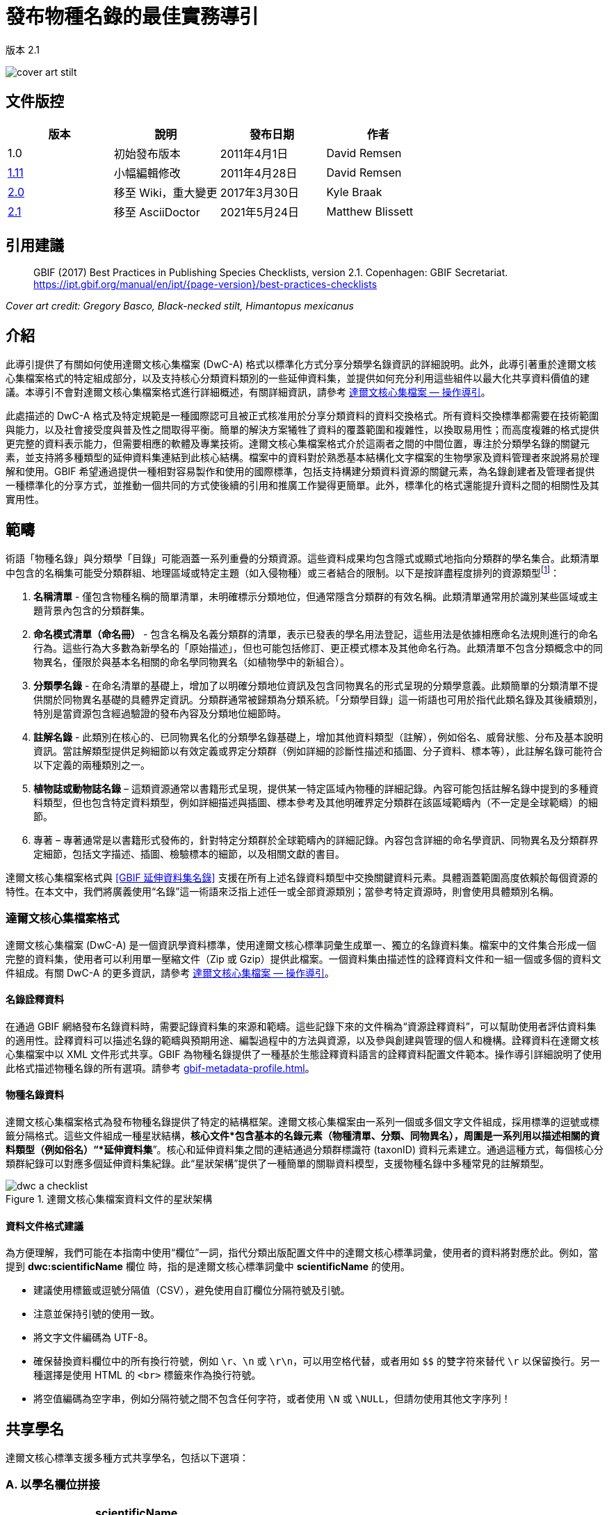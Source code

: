 = 發布物種名錄的最佳實務導引

版本 2.1

image::figures/cover_art_stilt.png[]

== 文件版控

|===
| 版本 | 說明 | 發布日期 | 作者

| 1.0 | 初始發布版本 | 2011年4月1日 | David Remsen

| https://links.gbif.org/checklist_best_practices[1.11] | 小幅編輯修改 | 2011年4月28日 | David Remsen

| https://github.com/gbif/ipt/wiki/BestPracticesChecklists[2.0] | 移至 Wiki，重大變更 | 2017年3月30日 | Kyle Braak

| xref:best-practices-checklists.adoc[2.1] | 移至 AsciiDoctor | 2021年5月24日 | Matthew Blissett
|===

== 引用建議

// The date uses the last change, ignoring formatting etc.
> GBIF (2017) Best Practices in Publishing Species Checklists, version 2.1. Copenhagen: GBIF Secretariat. https://ipt.gbif.org/manual/en/ipt/{page-version}/best-practices-checklists

_Cover art credit: Gregory Basco, Black-necked stilt, Himantopus mexicanus_

== 介紹

此導引提供了有關如何使用達爾文核心集檔案 (DwC-A) 格式以標準化方式分享分類學名錄資訊的詳細說明。此外，此導引著重於達爾文核心集檔案格式的特定組成部分，以及支持核心分類資料類別的一些延伸資料集，並提供如何充分利用這些組件以最大化共享資料價值的建議。本導引不會對達爾文核心集檔案格式進行詳細概述，有關詳細資訊，請參考 xref:darwin-core.adoc[達爾文核心集檔案 — 操作導引]。

此處描述的 DwC-A 格式及特定規範是一種國際認可且被正式核准用於分享分類資料的資料交換格式。所有資料交換標準都需要在技術範圍與能力，以及社會接受度與普及性之間取得平衡。簡單的解決方案犧牲了資料的覆蓋範圍和複雜性，以換取易用性；而高度複雜的格式提供更完整的資料表示能力，但需要相應的軟體及專業技術。達爾文核心集檔案格式介於這兩者之間的中間位置，專注於分類學名錄的關鍵元素，並支持將多種類型的延伸資料集連結到此核心結構。檔案中的資料對於熟悉基本結構化文字檔案的生物學家及資料管理者來說將易於理解和使用。GBIF 希望通過提供一種相對容易製作和使用的國際標準，包括支持構建分類資料資源的關鍵元素，為名錄創建者及管理者提供一種標準化的分享方式，並推動一個共同的方式使後續的引用和推廣工作變得更簡單。此外，標準化的格式還能提升資料之間的相關性及其實用性。

== 範疇

術語「物種名錄」與分類學「目錄」可能涵蓋一系列重疊的分類資源。這些資料成果均包含隱式或顯式地指向分類群的學名集合。此類清單中包含的名稱集可能受分類群組、地理區域或特定主題（如入侵物種）或三者結合的限制。以下是按詳盡程度排列的資源類型footnote:[這些類別及說明直接取自“Hyam, R.,《泛歐物種目錄的資料交換標準化之基礎架構（PESI）》，第 4.1 章。]：

. *名稱清單* - 僅包含物種名稱的簡單清單，未明確標示分類地位，但通常隱含分類群的有效名稱。此類清單通常用於識別某些區域或主題背景內包含的分類群集。
. *命名模式清單（命名冊）* - 包含名稱及名義分類群的清單，表示已發表的學名用法登記，這些用法是依據相應命名法規則進行的命名行為。這些行為大多數為新學名的「原始描述」，但也可能包括修訂、更正模式標本及其他命名行為。此類清單不包含分類概念中的同物異名，僅限於與基本名相關的命名學同物異名（如植物學中的新組合）。
. *分類學名錄* - 在命名清單的基礎上，增加了以明確分類地位資訊及包含同物異名的形式呈現的分類學意義。此類簡單的分類清單不提供關於同物異名基礎的具體界定資訊。分類群通常被歸類為分類系統。「分類學目錄」這一術語也可用於指代此類名錄及其後續類別，特別是當資源包含經過驗證的發布內容及分類地位細節時。
. *註解名錄* - 此類別在核心的、已同物異名化的分類學名錄基礎上，增加其他資料類型（註解），例如俗名、威脅狀態、分布及基本說明資訊。當註解類型提供足夠細節以有效定義或界定分類群（例如詳細的診斷性描述和插圖、分子資料、標本等），此註解名錄可能符合以下定義的兩種類別之一。
. *植物誌或動物誌名錄* – 這類資源通常以書籍形式呈現，提供某一特定區域內物種的詳細記錄。內容可能包括註解名錄中提到的多種資料類型，但也包含特定資料類型，例如詳細描述與插圖、標本參考及其他明確界定分類群在該區域範疇內（不一定是全球範疇）的細節。
. 專著 – 專著通常是以書籍形式發佈的，針對特定分類群於全球範疇內的詳細記錄。內容包含詳細的命名學資訊、同物異名及分類群界定細節，包括文字描述、插圖、檢驗標本的細節，以及相關文獻的書目。

達爾文核心集檔案格式與 <<GBIF 延伸資料集名錄>> 支援在所有上述名錄資料類型中交換關鍵資料元素。具體涵蓋範圍高度依賴於每個資源的特性。在本文中，我們將廣義使用“名錄”這一術語來泛指上述任一或全部資源類別；當參考特定資源時，則會使用具體類別名稱。

=== 達爾文核心集檔案格式

達爾文核心集檔案 (DwC-A) 是一個資訊學資料標準，使用達爾文核心標準詞彙生成單一、獨立的名錄資料集。檔案中的文件集合形成一個完整的資料集，使用者可以利用單一壓縮文件（Zip 或 Gzip）提供此檔案。一個資料集由描述性的詮釋資料文件和一組一個或多個的資料文件組成。有關 DwC-A 的更多資訊，請參考 xref:darwin-core.adoc[達爾文核心集檔案 — 操作導引]。

==== 名錄詮釋資料

在通過 GBIF 網絡發布名錄資料時，需要記錄資料集的來源和範疇。這些記錄下來的文件稱為“資源詮釋資料”，可以幫助使用者評估資料集的適用性。詮釋資料可以描述名錄的範疇與預期用途、編製過程中的方法與資源，以及參與創建與管理的個人和機構。詮釋資料在達爾文核心集檔案中以 XML 文件形式共享。GBIF 為物種名錄提供了一種基於生態詮釋資料語言的詮釋資料配置文件範本。操作導引詳細說明了使用此格式描述物種名錄的所有選項。請參考 xref:gbif-metadata-profile.adoc[]。

==== 物種名錄資料

達爾文核心集檔案格式為發布物種名錄提供了特定的結構框架。達爾文核心集檔案由一系列一個或多個文字文件組成，採用標準的逗號或標籤分隔格式。這些文件組成一種星狀結構，*核心文件*包含基本的名錄元素（物種清單、分類、同物異名），周圍是一系列用以描述相關的資料類型（例如俗名）“*延伸資料集*”。核心和延伸資料集之間的連結通過分類群標識符 (taxonID) 資料元素建立。通過這種方式，每個核心分類群紀錄可以對應多個延伸資料集紀錄。此“星狀架構”提供了一種簡單的關聯資料模型，支援物種名錄中多種常見的註解類型。

.達爾文核心集檔案資料文件的星狀架構
image::figures/dwc-a_checklist.png[]

==== 資料文件格式建議

為方便理解，我們可能在本指南中使用“欄位”一詞，指代分類出版配置文件中的達爾文核心標準詞彙，使用者的資料將對應於此。例如，當提到 *dwc:scientificName* 欄位 時，指的是達爾文核心標準詞彙中 *scientificName* 的使用。

* 建議使用標籤或逗號分隔值（CSV），避免使用自訂欄位分隔符號及引號。
* 注意並保持引號的使用一致。
* 將文字文件編碼為 UTF-8。
* 確保替換資料欄位中的所有換行符號，例如 `\r`、`\n` 或 `\r\n`，可以用空格代替，或者用如 `$$` 的雙字符來替代 `\r` 以保留換行。另一種選擇是使用 HTML 的 `<br>` 標籤來作為換行符號。
* 將空值編碼為空字串，例如分隔符號之間不包含任何字符，或者使用 `\N` 或 `\NULL`，但請勿使用其他文字序列！

== 共享學名

達爾文核心標準支援多種方式共享學名，包括以下選項：

=== A. 以學名欄位拼接

|===
| scientificName

| Gerardia paupercula var. borealis (Pennell) Deam
|===

*dwc:scientificName* 欄位存儲分類群的完整學名，包括著者信息。即使名稱已拆分為組成部分（如 C. 所示），此欄位仍應填入資料。對於未將名稱部分與著者部分明確分離的資料庫，應使用此欄位存儲整個拼接名稱字串。此欄位適用於混合式子、*sensu strictu* 名稱、自動命名及其他複雜的二名法名稱。通常，該欄位與 *dwc:taxonRank* 欄位結合使用，存儲完整分類學名錄中的學名部分，包括高階分類群。

=== B. 分離名稱與著者部分

|===
| scientificName                | scientificNameAuthorship

| Gerardia paupercula var. borealis | (Pennell) Deam
|===

某些資料庫將學名分為名稱部分與著者部分。在此情況下，應使用 *dwc:scientificName* 和 *dwc:scientificNameAuthorship* 欄位。

=== C. 拆分名稱至多個部分

|===
| Genus | specificEpithet | taxonRank | infraspecificEpithet | scientificNameAuthorship

| Gerardia  | paupercula          | var.          | borealis                 | (Pennell) Deam
|===

達爾文核心標準提供一系列詞彙，允許將學名拆分為幾個組成部分。一些資料庫以此解析組件形式存儲物種清單。在此情況下，可以考慮以此形式共享資料。然而，強烈建議從組件中組合出完整名稱，並將其共享在 *dwc:scientificName* 欄位中（如上文 A 節所述）。注意，上表中達爾文核心標準詞彙 *dwc:subgenus* 雖未顯示，但它代表另一個名稱組件。

=== 種內位階標記

若可能，請在學名中提供種內位階的標記，以避免與原始/基名作者混淆。例如，建議使用「*Ageratina subgen. Apoda* R.M.King & H.Rob」而非「*Ageratina (Apoda)* R.M.King & H.Rob」，因為後者中的 *Apoda* 可能會被解釋為亞屬或基名作者。

== 分類集的發布

達爾文核心標準提供兩種基本選項來發布分類集或分類階層：正規化與非正規化。這兩種選項對應於大多數資料庫中管理分類集的主要方式。

=== 正規化分類（父/子關係）

分類集的分享方式我們推薦正規化的格式，也被稱為資料庫中的「父子關係」或「鄰接清單」。在正規化的分類階層中，每個分類單元以一行表示，包括物種與所有更高階的分類。每行至少包含以下資料元素：

* *dwc:taxonID* 指向當前分類單元的唯一標識符。 *您可使用任何現有的標識符*。
* *dwc:scientificName* 為當前分類單元的學名，例如「 *Panthera tigris* 」。
* *dwc:taxonRank* 為當前分類單元的位階，例如「 *species* 」。
* *dwc:parentNameUsageID* 指向當前分類單元的直接父分類單元的標識符。在下例中，紀錄編號 7「*Panthera tigris* (Linnaeus)」的父分類單元是紀錄編號 6，即屬「*Panthera*」。

以下是一個描述虎（*Panthera tigris*）的分類示例。請注意，階層中最高的分類單元無父分類，因此其父標識符應留空。請注意，在這種情況下，*dwc:scientificName* 提供了一個用於存儲名稱的通用欄位。其他名稱的命名共享方式已在上面的“共享科學名稱”中描述。

|===
| taxonID | taxonRank | scientificName         | parentNameUsageID

| 1           | Kingdom       | Animalia                   |
| 2           | Phylum        | Chordata                   | 1
| 3           | Class         | Mammalia                   | 2
| 4           | Order         | Carnivora                  | 3
| 5           | Family        | Felidae                    | 4
| 6           | Genus         | Panthera                   | 5
| 7           | Species       | Panthera tigris (Linnaeus) | 6
|===

==== 優勢

* *效率* – 正規化分類為階層中的每個分類單元儲存單一參考。
* *參考完整性* – 每個分類單元都有一個唯一標識符，且明確引用其直接父分類單元。這將簡化檢查分類階層是否完整且結構正確的過程。
* *擴展性* – 所有分類單元均有唯一的標識符，使更高階的分類單元也可以像物種紀錄一樣，通過延伸資料集進行更豐富的描述。

==== 劣勢

* *便利性* - 正規化分類不易於以原始表格形式直觀檢視分類階層。然而，許多生物學家以更直觀但效率較低的方式管理分類，即下述的 *非正規化格式* 。手動將非正規化分類轉換為正規化格式是一個較為困難的過程。

NOTE: *dwc:parentNameUsageID* 必須指向資料集中的現有紀錄。指向不存在紀錄的更高階分類單元標識符是無效的。

=== 非正規化分類

此格式常見於以試算表管理物種資訊的情境。在非正規化分類中，資料表的每一行代表一個終端分類單元（如物種），並包含一組對應的父分類單元，以欄位形式表示，每個父分類單元對應一個欄位。

雖然此格式並非分享分類資料的推薦方法，但由於在許多物種清單中普遍使用，GBIF 仍支持該格式。若需使用此方法分享資料，強烈建議遵守以下指導方針：

. 確保每個更高階分類欄位均填滿，例如在下述「Plantae」的示例中，避免空白。
. 確保清單的分類完整性。例如，確保同一屬中的兩個物種共享相同的科；若同物種以同物異名形式出現在多行中，確保它們的分類與可接受分類單元一致。

|===
| taxonID | kingdom | phylum | class | order | family | scientificName

| 1001        | Animalia    | Chordata   | Mammalia  | Carnivora   | Felidae    | Panthera tigris
| 1002        | Animalia    | Chordata   | Mammalia  | Carnivora   | Felidae    | Panthera leo
| 1003        | Animalia    | Arthropoda | Insecta   | Hymenoptera | Apidae     | Apis mellifera
| 1004        | Plantae     | --         | --        | --          | Poales     | Poa annularis
|===

=== 優勢

* *可讀性* - 該格式的主要優勢在於容易閱讀，分類階層可通過直接閱讀欄位來評估。
* *便利性* - 試算表應用程式和許多關聯式資料庫容易實現此結構，用於儲存階層式資料。

=== 劣勢

* *參考完整性較低* - 此格式中更高階分類單元重複出現，使同一分類單元拼寫不一致的可能性增加。例如，可能出現同一分類單元（如「Felidae」）被分配至不同的父分類單元，導致階層完整性有所衝突。
* *缺乏更高階分類的詳細資訊* - 此格式將更高階分類單元視為物種的屬性，而非獨立的分類單元紀錄，因此無法在核心檔案或任何延伸資料集中分享更高階分類的屬性。

=== 其他與分類相關的建議

* 嘗試在所有紀錄中包含界（Kingdom）與命名法規的參考資料，即使是基本的物種清單。
* 嘗試在非正規化分類中至少包括界、門（Phylum）和科（Family）的分類。
* 如果整個資料集中的分類皆相同，考慮使用靜態對照方式指定術語和資料值。詳細資料參考 xref:dwca-guide.adoc[]（《達爾文核心集檔案 — 操作導引》）。

== 不建議發布的分類格式

以下範例展示了符合資料配置的方式，但 *不建議或不被 GBIF 支援* （GBIF 的解析器無法正確處理這些情況）。

[.upperroman]
. 這個範例將參照分類單元的值放在最後一個欄位。
+
|===
| taxonID | kingdom | phylum | class | order | family | scientificName

| 997         | Animalia    |            |           |           |            |
| 998         | Animalia    | Chordata   |           |           |            |
| 999         | Animalia    | Chordata   | Mammalia  |           |            |
| 1000        | Animalia    | Chordata   | Mammalia  | Carnivora |            |
| 1001        | Animalia    | Chordata   | Mammalia  | Carnivora | Felidae    |
| 1002        | Animalia    | Chordata   | Mammalia  | Carnivora | Felidae    | Panthera tigris
| 1003        | Animalia    | Chordata   | Mammalia  | Carnivora | Felidae    | Panthera tigris
|===

. 這個範例與上述範例類似，但試圖透過僅記錄一次的高位階分類單元名稱來減少完整性錯誤。
+
|===
| taxonID | kingdom | phylum | class | order | family | scientificName

| 997         | Animalia    |            |           |           |            |
| 998         |             | Chordata   |           |           |            |
| 999         |             |            | Mammalia  |           |            |
| 1000        |             |            |           | Carnivora |            |
| 1001        |             |            |           |           | Felidae    |
| 1002        |             |            |           |           |            | Panthera tigris
| 1003        |             |            |           |           |            | Panthera leo
|===

請避免以這些配置方式發布資料。

== 同物異名的發布

達爾文核心集檔案支持在物種名錄中發布同物異名。每個同物異名作為核心資料檔案中的單獨紀錄發布。透過使用 *dwc:acceptedNameUsageID* 欄位，將同物異名連結到其被接受的分類單元紀錄。該欄位包含代表被接受分類單元紀錄的 *dwc:taxonID*。以下的簡化範例中，第一筆紀錄代表分類單元的既定名稱，而紀錄 2 和 3 是同義詞。

|===
| taxonID | scientificName | acceptedNameID | taxonomicStatus | nomenclaturalStatus

| 1           | Coeligena helianthea (Lesson 1838)                | 1                  | accepted            |
| 2           | Ornismya helianthea Lesson 1838                   | 1                  | Homotypic synonym   |
| 3           | Helianthea helianthea (Lesson 1838) J. Gould 1848 | 1                  | Homotypic synonym   |
| 4           | Helianthea typica Bonaparte 1850                  | 1                  | Heterotypic synonym | nomen dubium
| 5           | Helianthea porphyrogaster Mulsant 1876            | 1                  | Heterotypic synonym | nomen dubium
| 6           | Coeligena helianthea tamai Berlioz & Phelps 1953  | 1                  | Heterotypic synonym | nomen dubium
|===

建議為每個同物異名紀錄提供一個獨立的 *dwc:taxonID*，且不得與已接受的分類單元紀錄使用相同的 *dwc:taxonID*。同物異名的最簡單表示方式如上述範例所示，即將同物異名列為獨立紀錄，並通過 *dwc:acceptedNameUsageID* 指向已接受的分類單元紀錄。這種簡化的同物異名表示法支持基本物種名錄分類表的發布，其中同物異名的詳細資訊僅限於核心分類單元類別的元素。*dwc:taxonomicStatus* 欄位確認紀錄的狀態，建議使用的詞彙範例為 {latest-taxonomic-status}[可用]。額外的命名細節（支持同物異名的理由）可使用 *dwc:nomenclaturalStatus* 欄位以及 {latest-nomenclatural-status}[支持詞彙] 來描述。

通過確保每個同物異名記錄包含唯一的 *dwc:taxonID*，並利用可用的延伸資料集來支持物種名錄註解的共享，可以實現詳細的同物異名管理。這種方式支持將一個或多個書目紀錄、標本紀錄和其他 <<GBIF 物種名錄延伸資料集>> 支援的資料類型連結到核心資料檔中的單個同物異名紀錄。如果未為同物異名紀錄提供 *dwc:taxonID*，則無法使用延伸資料集，因為它們依賴 *dwc:taxonID* 將延伸資料與核心檔案中的分類單元紀錄連結。一個簡化的範例以表格展示了如何使用兩個文件利用引用延伸資料集為同物異名提供書目資訊。範例中反白顯示了共享的 *dwc:taxonID*。

*Taxon.txt* 資料檔案

|===
| taxonID | scientificName | acceptedNameUsageID | taxonomicStatus

| 1           | Coeligena helianthea  | 1                       | accepted
| 2           | Ornismya helianthea   | 1                       | synonym
| 3           | Helianthea helianthea | 1                       | synonym
|===

*References.txt* 資料檔案

|===
| taxonID | 書目引用

| 2           | Schmidt, O. 1870. Grundzüge einer Spongien-Fauna des atlantischen Gebietes. (Wilhelm Engelmann: Leipzig): iii-iv, 1-88, pls I-VI.
| 2           | Laubenfels, M.W. De 1942. Porifera from Greenland and Baffinland collected by Capt. Robert A. Bartlett. Journal of the Washington Academy of Sciences 32(9): 263-269.
|===

*同物異名管理的注意事項*

* *dwc:acceptedNameUsageID* 必須指向資料集中的現有紀錄。指向不存在的已接受分類單元紀錄是無效的。
* 請勿混淆描述分類的 *dwc:higherTaxonID* 與描述紀錄分類狀態的 *dwc:acceptedNameUsageID*。
* 請勿“鏈式”連結同物異名。同物異名應僅通過 *dwc:acceptedNameUsageID* 指向已接受的分類單元紀錄，不應指向另一個同物異名。

=== 命名法上的同物異名

在核心資料檔案中，可以使用 *dwc:originalNameUsageID* 欄位支援 *命名法上的同物異名*。此欄位指向該名稱的原始分類單元參考所代表的行。建議該紀錄在 *dwc:namePublishedIn* 欄位中提供書目引用，該欄位指的是最初確定該名稱的出版物。

|===
| taxonID | scientificName | originalNameID | namePublishedIn

| 1           | Tetrao afer Müller 1778             | 1                  | J. Syst. Nat 7:31
| 2           | Pternistes afer (Müller 1778)       | 1                  |
| 3           | Francolinus afer afer (Müller 1778) | 1                  |
|===

命名法和分類上的同物異名可在同一分類單元紀錄中指定。

NOTE: *dwc:originalNameUsageID* 必須指向資料集中的現有紀錄。指向不存在紀錄的已接受分類單元是無效的。

=== 部分同物異名

有時同一名稱可能是多個已接受分類單元的同物異名，或者既是已接受的分類單元名稱又是同物異名。這種情況通常由於分類單元的分裂和範疇變更引起，例如一系列類型可能被分配到多個分類單元中。建議的做法如下範例所示。在此範例中，*Vireo solitarius* 是一個已接受的分類單元名稱，同時也被列為 *Vireo cassinii* 和 *Vireo plumbeus* 的同物異名。對於同物異名，它們被表示為單一紀錄，並在 *dwc:acceptedNameUsageID* 欄位中串聯已接受分類單元參考，使用管道符號（“|”）分隔。

|===
| taxonID | scientificName | acceptedNameUsageID | taxonomicStatus

| 1           | Vireo solitarius   | 1                       | accepted
| 2           | Vireo cassinii     | 2                       | accepted
| 3           | Vireo plumbeus     | 3                       | accepted
| 4           | Vireo solitarius   | 2&#124;3                     | pro-parte
|===

NOTE: IPT 使用者應為每個來源檔案定義多值分隔符號。請參考 IPT 使用手冊的 xref:manage-resources.adoc#source-data[來源資料部分] 以獲取更多指引。

== 引用與歸屬

物種名錄分類表通常代表了個人和組織在知識和財務上的重大努力。一些物種名錄可能源自或引用其他來源物種名錄，以創建對同一來源權威在主題性、區域性或分類性上的新視角。因此，正確的歸屬和這些來源的公開狀態至關重要。

達爾文核心標準格式提供了一系列選項與建議，用於提供適當的引用與歸屬。其範圍涵蓋從全球引用和歸屬構成的來源詮釋資料，延伸到記錄級別的資料元素，支持多層次的歸屬。

=== 詮釋資料的引用與歸屬

GBIF 詮釋資料配置檔支援資源層級的資料元素，這些元素有助於資料集的引用與歸屬，並使物種名錄的範圍與來源能夠被詳細描述。本文件和 xref:gbif-metadata-profile.adoc[可用] 不包含完整的詮釋資料元素清單，而具體的引用與歸屬相關元素包括：

* *智慧財產權* – 詮釋資料配置檔包含資源的權利管理聲明，或提供相關資訊的服務參考，例如 Creative Commons 授權聲明。它也包括一個用於描述該資料集的預期用途與目的的元素。
* *個人與組織* – 詮釋資料配置檔允許描述與資料集相關的所有個人、機構或組織。這些代理者可被指定與資料集相關的不同角色，並可包含每個資源的 URL。本部分提供一種描述與連結貢獻於物種名錄的個人與組織的方法。
* *來源 URL* – 連結至來源的主頁。
* *專案資訊* – 如果物種名錄與特定專案相關（例如 “The Catalogue of Life”），則可使用一組欄位來詳細描述該專案。
* *引用* – 此元素允許物種名錄的發布者指定在使用時應如何引用該名錄資料。例如 *“Appeltans W, Bouchet P, Boxshall GA, Fauchald K, Gordon DP, Hoeksema BW, Poore GCB, van Soest RWM, Stöhr S, Walter TC, Costello MJ. (eds) (2011). World Register of Marine Species. Accessed at http://www.marinespecies.org on 2011-02-22.”* 。
* *參考文獻* – 可在詮釋資料檔案中描述並包含完整的參考文獻清單。

=== 資料層級的引用與歸屬

記錄在詮釋資料檔案中的歸屬與引用資訊適用於資料集中所有的紀錄。在某些情況下，可能需要更細化的層級，甚至到單筆紀錄的層級。在這些情況下，推薦使用記錄層級的術語來指定引用與歸屬資訊。

* *dwc:nameAccordingTo* ：此術語可用來識別作為該紀錄權威分類參考的個人或引用（例如：“Erpenbeck, D.; Van Soest, R.W.M. 2002. Family Halichondriidae Gray, 1867. Pp. 787-816. In Hooper, J. N. A. & Van Soest, R. W. M. (ed.) Systema Porifera. A guide to the classification of sponges.”）。
* *dwc:nameAccordingToID* ：返回上述 nameAccordingTo 參考的唯一識別碼，例如 URL。
* *dwc:datasetName* ：如果紀錄源自外部資料集，此資料集可被引用為文字字串（例如：“World Register of Marine Species, cited on 12 April 2011”）。
* *dwc:datasetID* – 指向資料集的識別碼，建議為可解析的。
* *dc:source* – 連結至來源網頁。

==== 使用案例 1 - 由多個貢獻資料集組成的物種名錄（例如 Catalogue of Life，PESI，WoRMS）

一個分類學資料集可能由多個貢獻來源組成，每個來源除了共同的資源本身外，都需要被確認。這有很多例子，如 Catalogue of Life Annual Checklist，其目的是提供世界上所有已知生物的完整名錄，該名錄由代表主要分類群的單獨資料集組成。這些資源進一步也可能是由來自各專家子網路的貢獻組成。

其他範例包括泛歐物種名錄（Pan-European Species list），該名錄由多個延伸資料集組成，包括歐洲動物誌（Fauna Europaea）、歐洲海洋物種名錄（European Register of Marine Species）、歐洲與地中海植物基礎資料庫（Euro+Med PlantBase）等。世界海洋物種名錄（World Register of Marine Species）是另一個與此相似的網絡。

有效記錄這些資源來源的推薦做法總結如下：

. 創建一份單一的詮釋資料文件用以代表整個資源（例如，生命名錄（Catalogue of Life）、世界海洋物種名錄（The World Register of Marine Species）等）。該詮釋資料文件提供正確的引用、相關代理人、權利及上述其他要素。該文件的檔名在達爾文核心集檔案描述文件 meta.xml 中被引用，從而將詮釋資料文件連結至整個達爾文核心集檔案資料集。建議的最佳做法是使用 GBIF 詮釋資料規範，並將此文件命名為 EML.xml 。在此情況下，詮釋資料描述文件的 XML 格式會如下所示：
+
----
<archive xmlns="http://rs.tdwg.org/dwc/text/" metadata="eml.xml">
----

. 作者可為每個組成的延伸資料集創建額外的詮釋資料文件，並將其包含在檔案中。這使得每個子延伸資料集能像“父”資料集一樣被完整記錄，附有其推薦的引用、貢獻者等。由於這些延伸資料集未記錄整個集合，它們不會在 meta.xml 描述文件中被引用，而是通過 *dwc:datasetID* 詞條從單個資料紀錄中被引用。如果詮釋資料文件包含在檔案本身中，則 *dwc:datasetID* 等於該文件的檔名。或者，它可以參考一個 URL 或其他唯一且可解析的資訊標識符。一種較不推薦但可行的替代方法是添加一個指向數據集的簡單網頁 URL ，即不是結構化的詮釋資料文件。
. 若要在紀錄層級引用個人，提供第三層引用，建議使用 *dwc:nameAccordingTo* 欄位。其他紀錄層級的詞條已在上述內容中提供。

=== 使用案例2 - 基於一個或多個權威來源的物種名錄

在此使用案例中，物種名錄是為特定目的而編制，但其基本分類結構來源於一個或多個作為 *權威文件* 的外部分類物種名錄。該新編纂的名錄可能包含對基本來源紀錄的額外註解，這些註解適用於該新名錄的重點。例如，一份歐洲國家物種名錄可能基於歐洲動物誌（Fauna Europaea）或生命名錄（Catalogue of Life）等資料庫編制，這些資料庫理論上提供了一個國家的完整名錄，作為其自身覆蓋範圍的子集。國家名錄可能進一步添加其他區域性細節，如國家的威脅狀況或其他感興趣的屬性，最終生成一個新的衍生資料集。在這種情況下，能夠提供紀錄層級的來源引用和連結至來源資料集非常重要。推薦的方式如下：

. 一份單一的詮釋資料文件被建立以代表新的衍生資源本身（例如，荷蘭物種名錄）。被引用的資料集可以在該詮釋資料文件中被引用。
.. 完整描述作為具有“貢獻者”角色的組織，並連結至來源網站。
.. 在書目引用部分中按照所參考資料集的建議進行引用。
.  在資料檔案中，可以在紀錄層級進行額外的來源標註與連結，包括：
.. 在 *dwc:datasetName* 中引用資料集的名稱
.. 在 *dwc:datasetID* 中引用資料集的ID（如URL），並連結至資料集首頁
.. 使用 *dc:source* 提供指向參考資料集網站的對應物種頁面的連結
...  如果 dc:source 保留用於指向衍生資料庫的 URL，則仍可以使用延伸資料集的替代標識符添加連結至來源資料庫。
.. 如果來源資料集為名錄中引用的分類群提供全球唯一標識符，建議使用該標識符作為衍生資料集中的 *taxonID*，以確保與來源分類群有明確的連結。
.. 使用 *dwc:nameAccordingTo* 或 *dwc:nameAccordingToID* 來引用對應來源紀錄中的分類群定義作為參考或 URL。

== 分享俗名

本系統支援與分類單元相關的俗名資料共享，這些俗名資料可透過一個獨立的、相關的檔案使用 {latest-vernacularname}[俗名延伸資料集] 來分享。該延伸資料集提供了描述俗名使用的豐富屬性，包括地區和形態限定詞。

image::figures/myristica_fragrans.png[]

俗名需透過延伸資料集參照，因此必須與父核心資料檔案中的命名分類單元連結。此外，建議在俗名紀錄中提供語言參照，標識該俗名使用所代表的語言。最佳做法是使用 http://rs.gbif.org/vocabulary/iso/639-1.xml[ISO 639 語言代碼]來分享語言資訊。俗名可能具有特定地區的用法，可透過 dwc:locality 元素或使用較低精度的 dwc:country 元素來指明。建議國家名稱使用 http://rs.gbif.org/vocabulary/iso/3166-1_alpha2.xml[ISO 3166-1 Alpha-2 國家代碼]。

== 分享物種描述

本系統支援與分類單元相關的描述性資訊共享。這些描述性資料以一個獨立的、相關的檔案透過 {latest-description}[物種描述延伸資料集] 來分享。描述性資料可分配至不同的描述類型，並且由於這些資料發布於延伸資料集，單一分類單元可以關聯多個描述紀錄，提供相對豐富的資料集內容。建議使用 {latest-description-type}[描述類型詞彙表] 來描述這些資訊。

=== 多行描述

描述性資訊應限制在單段落文字區塊內。避免或謹慎處理包含換行符的多段落內容，以維持達爾文核心集檔案輸出的完整性。以文字檔格式提供的多行資料欄位需要記錄分隔符（通常是換行符）與多行欄位內的換行符區分開來。支援多行的最佳方式是用非斷行的字符或字符組替代換行符，讓使用者在解析資料時可替換為適當的換行符。一種選項是使用 HTML 的 `<br>` 標籤。

== 分享物種分佈

本系統支援分佈資料共享。這些分佈資料透過一個獨立的、相關的檔案使用 {latest-species-distribution}[物種分佈延伸資料集] 來分享。該延伸資料集不僅用於指定國家或地區的分佈描述，還支援對分佈的性質進行限定，例如該分類單元的威脅狀態、是否為外來種、本地種等，以及與特定定義區域相關的其他屬性。

建議使用可解析或已知的區域識別碼，並透過 dwc:localityID 元素發布。

如果使用 dwc:country 元素，建議使用 http://rs.gbif.org/vocabulary/iso/3166-1_alpha2.xml[ISO 3166-1 Alpha-2 國家代碼]。

== 分享參考文獻

本系統支援書目引用資料共享。這些書目資料透過一個獨立的、相關的檔案使用 {latest-references}[參考文獻延伸資料集] 來分享。該延伸資料集設計用於分享專著和註解物種名錄中的同物異名資訊。它支援分享解析的引用格式，比核心資料檔案中的引用存儲元素（如 dwc:namePublishedIn）提供更細緻的格式。此延伸資料集支援使用 *dc:type* 屬性對參考文獻進行分類和命名限定，並可結合 {latest-reference-type}[參考類型詞彙表] 使用，以區分與分類單元相關的一組參考文獻。

延伸資料集必須透過 `taxonID` 欄位提供核心資料檔案中分類單元的連結。請參見 <<checklist-data,達爾文核心集檔案結構>>。

== 分享模式資訊

本系統支援關於模式和標本的資訊共享。這些資料透過一個獨立的、相關的檔案使用 {latest-typesandspecimen}[模式與標本延伸資料集] 分享。該延伸資料集支援共享關於模式標本、模式物種與屬的基本資訊。

== 分享連結與識別碼

可以使用 {latest-identifier}[替代識別碼延伸資料集] 分享和描述多個與外部資源相關的連結。該延伸資料集允許資料發布者透過可解析的識別碼嵌入返回來源資料庫或文件的連結。單一分類單元可能提供多個識別碼，例如連結到網頁以及更具機器可讀性的網頁服務響應。建議在每個紀錄中包含格式，以讓使用者了解如何解讀解析資訊，通常是透過此欄位中加入*媒體類型*（或 *MIME 類型*）來完成。完整的媒體類型清單可在 https://www.iana.org/assignments/media-types/media-types.xhtml[IANA 網站]查閱。

=== 建立物種頁面的動態連結

通常，返回來源資料庫的連結遵循一種通用格式，僅在 URL 中使用的識別碼或分類單元名稱不同。這可能導致延伸資料集檔案過於冗長。達爾文核心集格式支援更高效的方法來定義 URL 範本，只需定義一次，並允許在範本中嵌入變數，避免在資料檔案中為每個分類單元重複多組 URL。此方法可透過達爾文核心集檔案的 XML 詮釋文件部分完成。它不使用參考延伸資料集。這需要對 XML 有一定程度的熟悉以編輯 XML 詮釋文件。GBIF xref:gbif-metadata-profile.adoc[提供了達爾文核心標準詮釋文件的完整指南]。

可在詮釋文件中創建變數，該變數可引用網頁或網頁服務呼叫。此變數可嵌入 URL，並將分類單元的識別碼或名稱作為 URL 中的參數之一。透過將索引號用大括號 “{}” 包裹，可以引用發布資料中的任何欄位。例如，核心資料檔案中的分類單元識別碼可透過變數 “\{id}” 來引用。以下示例展示了這些功能：

. 整合分類學資訊系統（Integrated Taxonomic Information System，ITIS）系統使用分類序列號（Taxonomic Serial Numbers，TSN）提供到物種頁面網站的連結。例如：
+
--
http://www.itis.gov/servlet/SingleRpt/SingleRpt?search_topic=TSN&search_value=174375

如果核心資料檔案使用 ITIS 的 TSN 系統，此連結可與核心資料標準中的 "identifier" 項目綁定，並使用以下語法：

----
<field default="http://www.itis.gov/servlet/SingleRpt/SingleRpt?search_topic=TSN&search_value={id}" term="http://purl.org/dc/terms/identifier"/>
----

其中，原始數值被變數 `\{id}` 取代。此值來自核心 ID。
--

. 《2010 年生命名錄年度物種名錄》提供了類似的識別碼。它也支援基於名稱的搜尋，這些搜尋可以編碼為 URL。例如：
+
--
----
http://www.catalogueoflife.org/annual-checklist/2010/search/all/key/Struthio+camelus/match/1
----
將學名 “Struthio camelus” 嵌入到 URL 中。完整的學名組合可以使用達爾文核心標準中的 “scientificName” 欄位發布於核心資料檔案中。如果我們假設該欄位是核心資料檔案中的第 12 欄，我們可以使用以下語法：

----
<field default="http://www.catalogueoflife.org/annual-checklist/2010/search/all/key/{12}/match/1" term="http://purl.org/dc/terms/identifier"/>
----

其中，`\{12}` 代表第 12 欄的值，該值將替換為 URL 中的對應內容。
--

== GBIF 物種名錄延伸資料集

在物種名錄中，核心資料檔案包含分類群紀錄。用於描述分類群紀錄的術語集合由分類群（核心）延伸資料集定義。

每一筆分類群紀錄可以透過一個或多個延伸資料檔案進行擴充。每個延伸紀錄中可用於描述的術語集合由其對應的延伸資料集定義。

以下是可用於為分類群紀錄提供額外資訊的延伸資料集完整列表：

=== 分類群（核心）延伸資料集

最新版本發布： {latest-dwc-taxon}[{date-dwc-taxon}]

使用這套術語提供物種名錄的基本資訊，包括分類、異名及其他關鍵元素。名錄中的每一行代表一個分類群名稱，無論是公認名還是異名。這些術語支援不同的分類資訊表現方法。分類可以以「試算表樣式」分享，例如以 Kingdom、Phylum、Class 等欄位表示；或者以「資料庫樣式」分享，每一筆分類群資料行都包含其直接父級的 ID 欄位。請注意，這些表格包含可接受術語的完整列表。物種名錄分享的最低要求可以僅是一份物種清單，但強烈建議附加一個 ID。請參考這些術語列表，找出最能匹配所需分享資料的術語。不要對術語名稱感到畏懼，閱讀說明即可找到相關術語。

=== 俗名延伸資料集

最新版本發布： {latest-vernacularname}[{date-vernacularname}]

此延伸資料集提供與分類群相關的俗名資訊分享方式。多個俗名可以透過 taxonID 連結至同一分類群。

=== 參考文獻延伸資料集

最新版本發布： {latest-references}[{date-references}]

使用此延伸資料集描述與分類群相關的一個或多個參考文獻。可使用類型欄位來限定文獻的性質。此延伸資料集支援具參考性的同物異名物種名錄分享。

=== 物種分布延伸資料集

最新版本發布： {latest-species-distribution}[{date-species-distribution}]

使用此延伸資料集分享分類群的一個或多個分布地紀錄。可以將多個地點、地區或國家紀錄連結到同一分類群。此延伸資料集還可描述分類群的威脅狀態、季節性分布變化，以及與特定區域相關的其他屬性。

=== 物種說明延伸資料集

最新版本發布： {latest-description}[{date-description}]

使用此延伸資料集為分類群提供說明文字。通常每一筆紀錄有一段文字，與資料庫中一般的存儲的格式類似。說明可以用一個類型進行限定，例如該說明是否與形態特徵、保育狀態、繁殖等相關。在說明文件中，多條說明即對應多筆紀錄。

=== 替代的識別碼

最新版本發布： {latest-identifier}[{date-identifier}]

如果需要分享一個分類群的多個識別碼或連結，請使用此延伸資料集。例如，來源資料庫可以提供網頁、網路服務以及可解析識別碼（如 LSID、DOI）等方式存取來源資料紀錄。

=== 模式與標本延伸資料集

最新版本發布： {latest-typesandspecimen}[{date-typesandspecimen}]

使用此延伸資料集分享與一個或多個標本或類型參考相關的資料，並將其連結到核心分類群。

=== 資源關係延伸資料集

最新版本發布： {latest-resource-relation}[{date-resource-relation}]

此延伸資料集用於描述核心分類群與其他分類群之間的一個或多個關係，無論是在來源列表中還是紀錄中。例如，此延伸資料集可以用於提供一個由核心物種列表中的某個蜜蜂物種進行授粉的植物物種列表（每條紀錄對應一個物種）。
